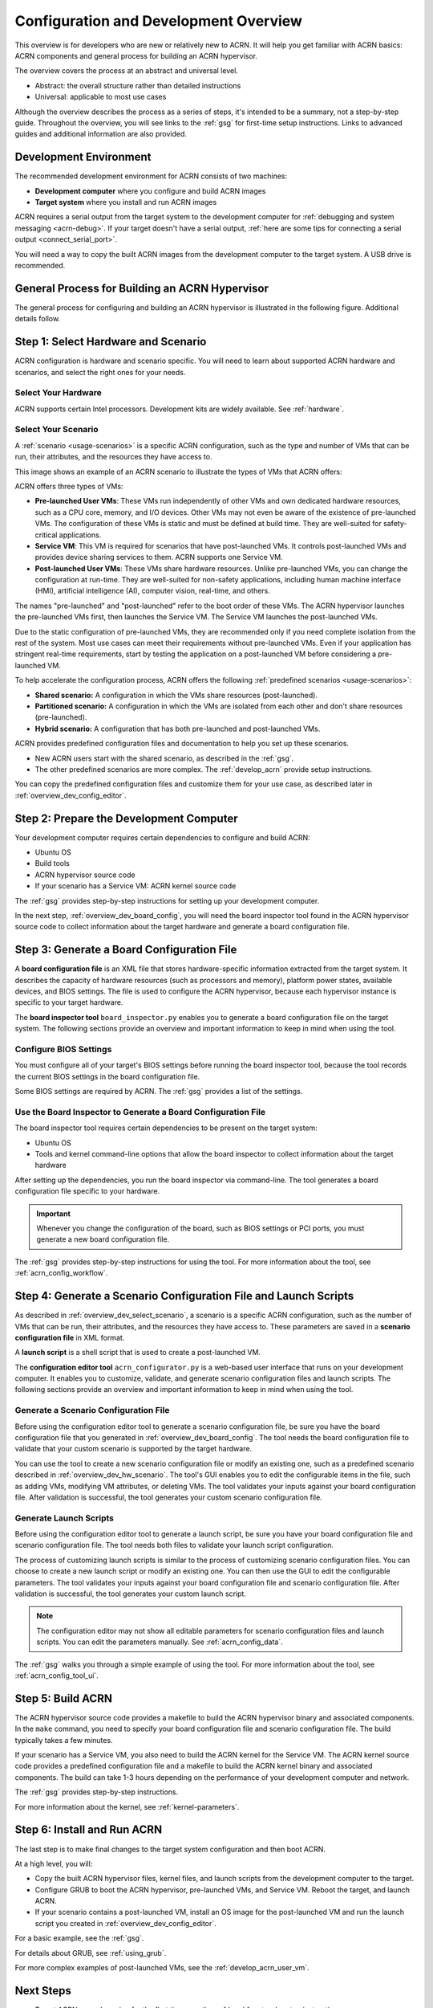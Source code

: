 .. _overview_dev:

Configuration and Development Overview
######################################

This overview is for developers who are new or relatively new to ACRN. It will
help you get familiar with ACRN basics: ACRN components and general process for
building an ACRN hypervisor.

The overview covers the process at an abstract and universal level.

* Abstract: the overall structure rather than detailed instructions
* Universal: applicable to most use cases

Although the overview describes the process as a series of steps, it's intended
to be a summary, not a step-by-step guide. Throughout the overview, you will see
links to the :ref:`gsg` for first-time setup instructions. Links to advanced
guides and additional information are also provided.

.. _overview_dev_dev_env:

Development Environment
***********************

The recommended development environment for ACRN consists of two machines:

* **Development computer** where you configure and build ACRN images
* **Target system** where you install and run ACRN images

.. image:: ./images/overview_host_target.png
   :scale: 60%

ACRN requires a serial output from the target system to the development computer
for :ref:`debugging and system messaging <acrn-debug>`. If your target doesn't
have a serial output, :ref:`here are some tips for connecting a serial output
<connect_serial_port>`.

You will need a way to copy the built ACRN images from the development computer
to the target system. A USB drive is recommended.

General Process for Building an ACRN Hypervisor
***********************************************

The general process for configuring and building an ACRN hypervisor is
illustrated in the following figure. Additional details follow.

.. image:: ./images/overview_flow.png

.. _overview_dev_hw_scenario:

|icon_light| Step 1: Select Hardware and Scenario
*************************************************

.. |icon_light| image:: ./images/icon_light.png
   :scale: 75%

ACRN configuration is hardware and scenario specific. You will need to learn
about supported ACRN hardware and scenarios, and select the right ones for your
needs.

Select Your Hardware
====================

ACRN supports certain Intel processors. Development kits are widely available.
See :ref:`hardware`.

.. _overview_dev_select_scenario:

Select Your Scenario
====================

A :ref:`scenario <usage-scenarios>` is a specific ACRN configuration, such as
the type and number of VMs that can be run, their attributes, and the resources
they have access to.

This image shows an example of an ACRN scenario to illustrate the types of VMs
that ACRN offers:

.. image:: ./images/acrn_terms.png
   :scale: 75%

ACRN offers three types of VMs:

* **Pre-launched User VMs**: These VMs run independently of other VMs and own
  dedicated hardware resources, such as a CPU core, memory, and I/O devices.
  Other VMs may not even be aware of the existence of pre-launched VMs. The
  configuration of these VMs is static and must be defined at build time. They
  are well-suited for safety-critical applications.

* **Service VM**: This VM is required for scenarios that have post-launched VMs.
  It controls post-launched VMs and provides device sharing services to them.
  ACRN supports one Service VM.

* **Post-launched User VMs**: These VMs share hardware resources. Unlike
  pre-launched VMs, you can change the configuration at run-time. They are
  well-suited for non-safety applications, including human machine interface
  (HMI), artificial intelligence (AI), computer vision, real-time, and others.

The names "pre-launched" and "post-launched" refer to the boot order of these
VMs. The ACRN hypervisor launches the pre-launched VMs first, then launches the
Service VM. The Service VM launches the post-launched VMs.

Due to the static configuration of pre-launched VMs, they are recommended only
if you need complete isolation from the rest of the system. Most use cases can
meet their requirements without pre-launched VMs. Even if your application has
stringent real-time requirements, start by testing the application on a
post-launched VM before considering a pre-launched VM.

To help accelerate the configuration process, ACRN offers the following
:ref:`predefined scenarios <usage-scenarios>`:

* **Shared scenario:** A configuration in which the VMs share resources
  (post-launched).

* **Partitioned scenario:** A configuration in which the VMs are isolated from
  each other and don't share resources (pre-launched).

* **Hybrid scenario:** A configuration that has both pre-launched and
  post-launched VMs.

ACRN provides predefined configuration files and documentation to help you set
up these scenarios.

* New ACRN users start with the shared scenario, as described in the :ref:`gsg`.

* The other predefined scenarios are more complex. The :ref:`develop_acrn`
  provide setup instructions.

You can copy the predefined configuration files and customize them for your use
case, as described later in :ref:`overview_dev_config_editor`.

|icon_host| Step 2: Prepare the Development Computer
****************************************************

.. |icon_host| image:: ./images/icon_host.png
   :scale: 75%

Your development computer requires certain dependencies to configure and build
ACRN:

* Ubuntu OS
* Build tools
* ACRN hypervisor source code
* If your scenario has a Service VM: ACRN kernel source code

The :ref:`gsg` provides step-by-step instructions for setting up your
development computer.

In the next step, :ref:`overview_dev_board_config`, you will need the board
inspector tool found in the ACRN hypervisor source code to collect information
about the target hardware and generate a board configuration file.

.. _overview_dev_board_config:

|icon_target| Step 3: Generate a Board Configuration File
*********************************************************

.. |icon_target| image:: ./images/icon_target.png
   :scale: 75%

A **board configuration file** is an XML file that stores hardware-specific
information extracted from the target system. It describes the capacity of
hardware resources (such as processors and memory), platform power states,
available devices, and BIOS settings. The file is used to configure the ACRN
hypervisor, because each hypervisor instance is specific to your target
hardware.

The **board inspector tool** ``board_inspector.py`` enables you to generate a board
configuration file on the target system. The following sections provide an
overview and important information to keep in mind when using the tool.

Configure BIOS Settings
=======================

You must configure all of your target's BIOS settings before running the board
inspector tool, because the tool records the current BIOS settings in the board
configuration file.

Some BIOS settings are required by ACRN. The :ref:`gsg` provides a list of the
settings.

Use the Board Inspector to Generate a Board Configuration File
==============================================================

The board inspector tool requires certain dependencies to be present on the
target system:

* Ubuntu OS
* Tools and kernel command-line options that allow the board inspector to
  collect information about the target hardware

After setting up the dependencies, you run the board inspector via command-line.
The tool generates a board configuration file specific to your hardware.

.. important:: Whenever you change the configuration of the board, such as BIOS
   settings or PCI ports, you must generate a new board configuration file.

The :ref:`gsg` provides step-by-step instructions for using the tool. For more
information about the tool, see :ref:`acrn_config_workflow`.

.. _overview_dev_config_editor:

|icon_host| Step 4: Generate a Scenario Configuration File and Launch Scripts
*****************************************************************************

As described in :ref:`overview_dev_select_scenario`, a scenario is a specific
ACRN configuration, such as the number of VMs that can be run, their attributes,
and the resources they have access to. These parameters are saved in a
**scenario configuration file** in XML format.

A **launch script** is a shell script that is used to create a post-launched VM.

The **configuration editor tool** ``acrn_configurator.py`` is a web-based user interface that
runs on your development computer. It enables you to customize, validate, and
generate scenario configuration files and launch scripts. The following sections
provide an overview and important information to keep in mind when using the
tool.

Generate a Scenario Configuration File
======================================

Before using the configuration editor tool to generate a scenario configuration
file, be sure you have the board configuration file that you generated in
:ref:`overview_dev_board_config`. The tool needs the board configuration file to
validate that your custom scenario is supported by the target hardware.

You can use the tool to create a new scenario configuration file or modify an
existing one, such as a predefined scenario described in
:ref:`overview_dev_hw_scenario`. The tool's GUI enables you to edit the
configurable items in the file, such as adding VMs, modifying VM attributes, or
deleting VMs. The tool validates your inputs against your board configuration
file. After validation is successful, the tool generates your custom scenario
configuration file.

Generate Launch Scripts
=======================

Before using the configuration editor tool to generate a launch script, be sure
you have your board configuration file and scenario configuration file. The tool
needs both files to validate your launch script configuration.

The process of customizing launch scripts is similar to the process of
customizing scenario configuration files. You can choose to create a new launch
script or modify an existing one. You can then use the GUI to edit the
configurable parameters. The tool validates your inputs against your board
configuration file and scenario configuration file. After validation is
successful, the tool generates your custom launch script.

.. note::
   The configuration editor may not show all editable
   parameters for scenario configuration files and launch scripts. You can edit
   the parameters manually. See :ref:`acrn_config_data`.

The :ref:`gsg` walks you through a simple example of using the tool. For more
information about the tool, see :ref:`acrn_config_tool_ui`.

|icon_host| Step 5: Build ACRN
******************************

The ACRN hypervisor source code provides a makefile to build the ACRN hypervisor
binary and associated components. In the ``make`` command, you need to specify
your board configuration file and scenario configuration file. The build
typically takes a few minutes.

If your scenario has a Service VM, you also need to build the ACRN kernel for
the Service VM. The ACRN kernel source code provides a predefined configuration
file and a makefile to build the ACRN kernel binary and associated components.
The build can take 1-3 hours depending on the performance of your development
computer and network.

The :ref:`gsg` provides step-by-step instructions.

For more information about the kernel, see :ref:`kernel-parameters`.

.. _overview_dev_install:

|icon_target| Step 6: Install and Run ACRN
******************************************

The last step is to make final changes to the target system configuration and
then boot ACRN.

At a high level, you will:

* Copy the built ACRN hypervisor files, kernel files, and launch scripts from
  the development computer to the target.

* Configure GRUB to boot the ACRN hypervisor, pre-launched VMs, and Service VM.
  Reboot the target, and launch ACRN.

* If your scenario contains a post-launched VM, install an OS image for the
  post-launched VM and run the launch script you created in
  :ref:`overview_dev_config_editor`.

For a basic example, see the :ref:`gsg`.

For details about GRUB, see :ref:`using_grub`.

For more complex examples of post-launched VMs, see the
:ref:`develop_acrn_user_vm`.

Next Steps
**********

* To get ACRN up and running for the first time, see the :ref:`gsg` for
  step-by-step instructions.

* If you have already completed the :ref:`gsg`, see the :ref:`develop_acrn` for
  more information about complex scenarios, advanced features, and debugging.
